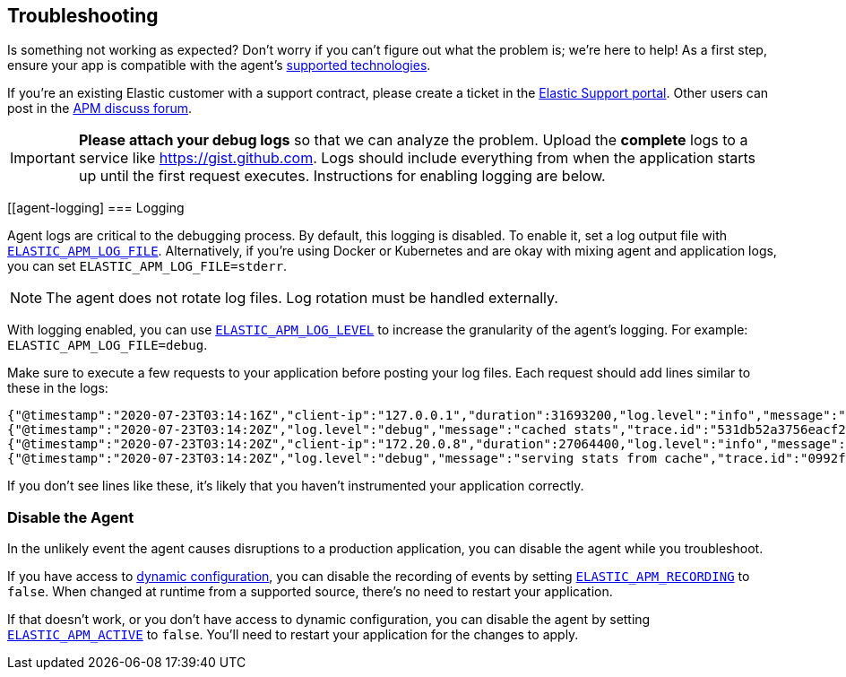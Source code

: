 [[troubleshooting]]
== Troubleshooting

Is something not working as expected?
Don't worry if you can't figure out what the problem is; we’re here to help!
As a first step, ensure your app is compatible with the agent's <<supported-tech,supported technologies>>.

If you're an existing Elastic customer with a support contract, please create a ticket in the
https://support.elastic.co/customers/s/login/[Elastic Support portal].
Other users can post in the https://discuss.elastic.co/c/apm[APM discuss forum].

IMPORTANT: *Please attach your debug logs* so that we can analyze the problem.
Upload the *complete* logs to a service like https://gist.github.com.
Logs should include everything from when the application starts up until the first request executes.
Instructions for enabling logging are below.

[float]
[[agent-logging]
=== Logging

Agent logs are critical to the debugging process.
By default, this logging is disabled. To enable it, set a log output file with <<config-log-file,`ELASTIC_APM_LOG_FILE`>>.
Alternatively, if you're using Docker or Kubernetes and are okay with mixing agent and application logs,
you can set `ELASTIC_APM_LOG_FILE=stderr`.

NOTE: The agent does not rotate log files. Log rotation must be handled externally.

With logging enabled, you can use <<config-log-level,`ELASTIC_APM_LOG_LEVEL`>> to increase the granularity of the agent's logging.
For example: `ELASTIC_APM_LOG_FILE=debug`.

Make sure to execute a few requests to your application before posting your log files.
Each request should add lines similar to these in the logs:

[source,log]
----
{"@timestamp":"2020-07-23T03:14:16Z","client-ip":"127.0.0.1","duration":31693200,"log.level":"info","message":"GET /api/orders (200)","method":"GET","path":"/api/orders","status":200,"trace.id":"9790410c7c9ff50ea1606094bf75946d","transaction.id":"9790410c7c9ff50e"}
{"@timestamp":"2020-07-23T03:14:20Z","log.level":"debug","message":"cached stats","trace.id":"531db52a3756eacf26dd4a928022d3b3","transaction.id":"531db52a3756eacf"}
{"@timestamp":"2020-07-23T03:14:20Z","client-ip":"172.20.0.8","duration":27064400,"log.level":"info","message":"GET /api/stats (200)","method":"GET","path":"/api/stats","status":200,"trace.id":"531db52a3756eacf26dd4a928022d3b3","transaction.id":"531db52a3756eacf"}
{"@timestamp":"2020-07-23T03:14:20Z","log.level":"debug","message":"serving stats from cache","trace.id":"0992fa0d4bd5d72def4d44d81da01de4","transaction.id":"0992fa0d4bd5d72d"}
----

If you don't see lines like these, it's likely that you haven't instrumented your application correctly.

[float]
[[disable-agent]]
=== Disable the Agent

In the unlikely event the agent causes disruptions to a production application,
you can disable the agent while you troubleshoot.

If you have access to <<dynamic-configuration,dynamic configuration>>,
you can disable the recording of events by setting <<config-recording,`ELASTIC_APM_RECORDING`>> to `false`.
When changed at runtime from a supported source, there's no need to restart your application.

If that doesn't work, or you don't have access to dynamic configuration, you can disable the agent by setting
<<config-active,`ELASTIC_APM_ACTIVE`>> to `false`.
You'll need to restart your application for the changes to apply.
